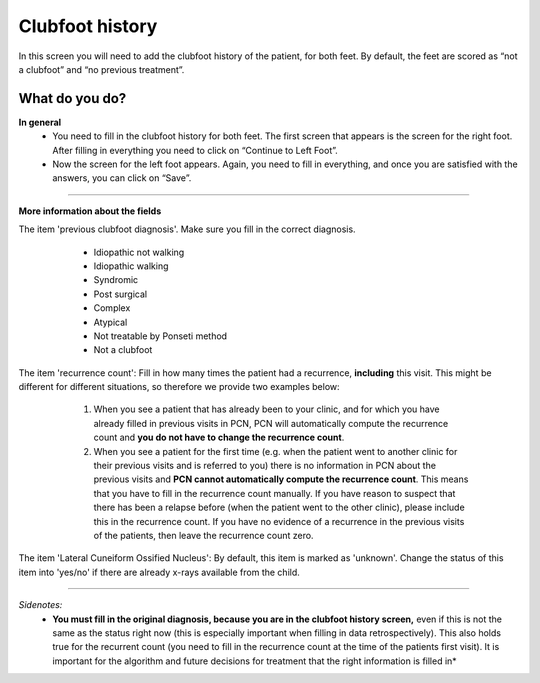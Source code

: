 #######
Clubfoot history
#######

In this screen you will need to add the clubfoot history of the patient, for both feet. By default, the feet are scored as “not a clubfoot” and “no previous treatment”. 

.. image:: images/ClubfootHistory.JPG
   :scale: 80 %
   
----   
What do you do?
----

**In general**
   - You need to fill in the clubfoot history for both feet. The first screen that appears is the screen for the right foot. After filling in everything you need to click on “Continue to Left Foot”.
   
   -	Now the screen for the left foot appears. Again, you need to fill in everything, and once you are satisfied with the answers, you can click on “Save”.

.. image:: images/ClubfootHistory_1.JPG
   :scale: 80 %

----

**More information about the fields**

The item 'previous clubfoot diagnosis'. Make sure you fill in the correct diagnosis. 

   - Idiopathic not walking
   - Idiopathic walking
   - Syndromic
   - Post surgical
   - Complex
   - Atypical
   - Not treatable by Ponseti method
   - Not a clubfoot
  
  .. image:: images/ClubfootHistory_2.JPG
   :scale: 80 %
   
   
The item 'recurrence count': Fill in how many times the patient had a recurrence, **including** this visit. This might be different for different situations, so therefore we provide two examples below:

   1. When you see a patient that has already been to your clinic, and for which you have already filled in previous visits in PCN, PCN will automatically compute the recurrence count and **you do not have to change the recurrence count**. 
   2. When you see a patient for the first time (e.g. when the patient went to another clinic for their previous visits and is referred to you) there is no information in PCN about the previous visits and **PCN cannot automatically compute the recurrence count**. This means that you have to fill in the recurrence count manually. If you have reason to suspect that there has been a relapse before (when the patient went to the other clinic), please include this in the recurrence count. If you have no evidence of a recurrence in the previous visits of the patients, then leave the recurrence count zero. 
  
  .. image:: images/ClubfootHistory_3.JPG
   :scale: 80 %  


The item 'Lateral Cuneiform Ossified Nucleus': By default, this item is marked as 'unknown'. Change the status of this item into 'yes/no' if there are already x-rays available from the child.
  
  .. image:: images/ClubfootHistory_4.JPG
   :scale: 80 %  
   
   
----

*Sidenotes:*
   - **You  must fill in the original diagnosis, because you are in the clubfoot history screen,** even if this is not the same as the status right now (this is especially important when filling in data retrospectively). This also holds true for the recurrent count (you need to fill in the recurrence count at the time of the patients first visit). It is important for the    algorithm and future decisions for treatment that the right information is filled in*


